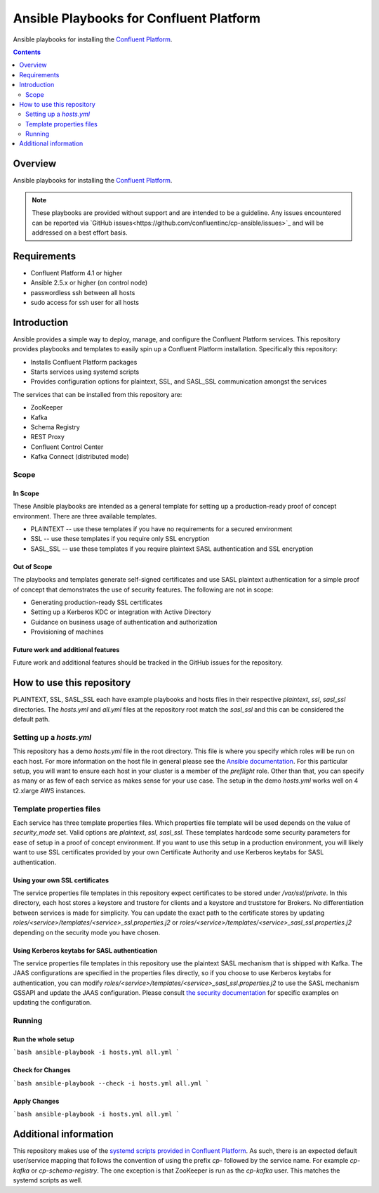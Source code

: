 .. _cp-ansible:

Ansible Playbooks for Confluent Platform
========================================

Ansible playbooks for installing the `Confluent Platform <http://www.confluent.io>`__.

.. contents:: Contents
    :local:
    :depth: 2


========
Overview
========

Ansible playbooks for installing the `Confluent Platform <http://www.confluent.io>`__.

.. note:: These playbooks are provided without support and are intended to be a guideline. Any issues encountered can be reported via `GitHub issues<https://github.com/confluentinc/cp-ansible/issues>`_ and will be addressed on a best effort basis.


============
Requirements
============

* Confluent Platform 4.1 or higher
* Ansible 2.5.x or higher (on control node)
* passwordless ssh between all hosts
* sudo access for ssh user for all hosts

============
Introduction
============

Ansible provides a simple way to deploy, manage, and configure the Confluent Platform services. This repository provides playbooks and templates to easily spin up a Confluent Platform installation. Specifically this repository:

* Installs Confluent Platform packages
* Starts services using systemd scripts
* Provides configuration options for plaintext, SSL, and SASL_SSL communication amongst the services

The services that can be installed from this repository are:

* ZooKeeper
* Kafka
* Schema Registry
* REST Proxy
* Confluent Control Center
* Kafka Connect (distributed mode)


Scope
-----

In Scope
~~~~~~~~

These Ansible playbooks are intended as a general template for setting up a production-ready proof of concept environment. There are three available templates.

* PLAINTEXT -- use these templates if you have no requirements for a secured environment
* SSL -- use these templates if you require only SSL encryption
* SASL_SSL -- use these templates if you require plaintext SASL authentication and SSL encryption


Out of Scope
~~~~~~~~~~~~

The playbooks and templates generate self-signed certificates and use SASL plaintext authentication for a simple proof of concept that demonstrates the use of security features. The following are not in scope:

* Generating production-ready SSL certificates
* Setting up a Kerberos KDC or integration with Active Directory
* Guidance on business usage of authentication and authorization
* Provisioning of machines

Future work and additional features
~~~~~~~~~~~~~~~~~~~~~~~~~~~~~~~~~~~

Future work and additional features should be tracked in the GitHub issues for the repository.


==========================
How to use this repository
==========================

PLAINTEXT, SSL, SASL_SSL each have example playbooks and hosts files in their respective `plaintext`, `ssl`, `sasl_ssl` directories.
The `hosts.yml` and `all.yml` files at the repository root match the `sasl_ssl` and this can be considered the default path.

Setting up a `hosts.yml`
------------------------

This repository has a demo `hosts.yml` file in the root directory. This file is where you specify which roles will be run on each host. For more information on
the host file in general please see the `Ansible documentation <http://docs.ansible.com/ansible/latest/user_guide/intro_inventory.html#hosts-and-groups>`_. For this
particular setup, you will want to ensure each host in your cluster is a member of the `preflight` role. Other than that, you can specify as many or as few of each service
as makes sense for your use case. The setup in the demo `hosts.yml` works well on 4 t2.xlarge AWS instances.

Template properties files
-------------------------

Each service has three template properties files. Which properties file template will be used depends on the value of `security_mode` set. Valid options are `plaintext`, `ssl`, `sasl_ssl`.
These templates hardcode some security parameters for ease of setup in a proof of concept environment. If you want to use this setup in a production environment, you will likely want to use
SSL certificates provided by your own Certificate Authority and use Kerberos keytabs for SASL authentication.

Using your own SSL certificates
~~~~~~~~~~~~~~~~~~~~~~~~~~~~~~~

The service properties file templates in this repository expect certificates to be stored under `/var/ssl/private`. In this directory, each host stores a keystore and trustore for clients 
and a keystore and truststore for Brokers. No differentiation between services is made for simplicity. You can update the exact path to the certificate stores by updating 
`roles/<service>/templates/<service>_ssl.properties.j2` or `roles/<service>/templates/<service>_sasl_ssl.properties.j2` depending on the security mode you have chosen.

Using Kerberos keytabs for SASL authentication
~~~~~~~~~~~~~~~~~~~~~~~~~~~~~~~~~~~~~~~~~~~~~~

The service properties file templates in this repository use the plaintext SASL mechanism that is shipped with Kafka. The JAAS configurations are specified in the properties files directly, so
if you choose to use Kerberos keytabs for authentication, you can modify `roles/<service>/templates/<service>_sasl_ssl.properties.j2` to use the SASL mechanism GSSAPI and update the JAAS
configuration. Please consult `the security documentation <https://docs.confluent.io/current/kafka/authentication_sasl_gssapi.html>`_ for specific examples on updating the configuration.

Running
-------

Run the whole setup
~~~~~~~~~~~~~~~~~~~

```bash
ansible-playbook -i hosts.yml all.yml
```

Check for Changes
~~~~~~~~~~~~~~~~~

```bash
ansible-playbook --check -i hosts.yml all.yml
```

Apply Changes
~~~~~~~~~~~~~

```bash
ansible-playbook -i hosts.yml all.yml
```

======================
Additional information
======================

This repository makes use of the `systemd scripts provided in Confluent Platform <https://docs.confluent.io/current/installation/scripted-install.html>`_. As such, there is an expected default user/service mapping that follows the convention of using the prefix `cp-` followed by the service name. For example `cp-kafka` or `cp-schema-registry`. The one exception is that ZooKeeper is run as the `cp-kafka` user. This matches the systemd scripts as well.
